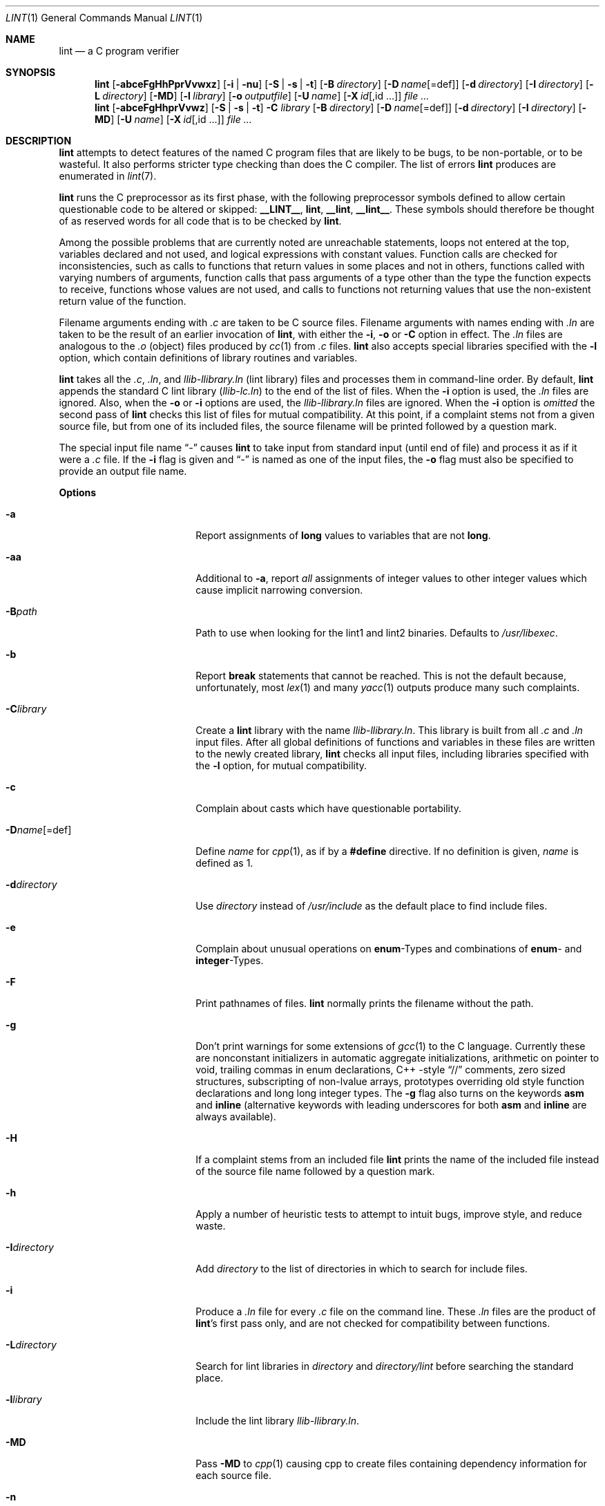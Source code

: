 .\" $NetBSD: lint.1,v 1.35.4.1 2014/05/22 11:42:52 yamt Exp $
.\"
.\" Copyright (c) 1996 Christopher G. Demetriou.  All Rights Reserved.
.\" Copyright (c) 1994, 1995 Jochen Pohl
.\" All Rights Reserved.
.\"
.\" Redistribution and use in source and binary forms, with or without
.\" modification, are permitted provided that the following conditions
.\" are met:
.\" 1. Redistributions of source code must retain the above copyright
.\"    notice, this list of conditions and the following disclaimer.
.\" 2. Redistributions in binary form must reproduce the above copyright
.\"    notice, this list of conditions and the following disclaimer in the
.\"    documentation and/or other materials provided with the distribution.
.\" 3. All advertising materials mentioning features or use of this software
.\"    must display the following acknowledgement:
.\"      This product includes software developed by Jochen Pohl for
.\"      The NetBSD Project.
.\" 4. The name of the author may not be used to endorse or promote products
.\"    derived from this software without specific prior written permission.
.\"
.\" THIS SOFTWARE IS PROVIDED BY THE AUTHOR ``AS IS'' AND ANY EXPRESS OR
.\" IMPLIED WARRANTIES, INCLUDING, BUT NOT LIMITED TO, THE IMPLIED WARRANTIES
.\" OF MERCHANTABILITY AND FITNESS FOR A PARTICULAR PURPOSE ARE DISCLAIMED.
.\" IN NO EVENT SHALL THE AUTHOR BE LIABLE FOR ANY DIRECT, INDIRECT,
.\" INCIDENTAL, SPECIAL, EXEMPLARY, OR CONSEQUENTIAL DAMAGES (INCLUDING, BUT
.\" NOT LIMITED TO, PROCUREMENT OF SUBSTITUTE GOODS OR SERVICES; LOSS OF USE,
.\" DATA, OR PROFITS; OR BUSINESS INTERRUPTION) HOWEVER CAUSED AND ON ANY
.\" THEORY OF LIABILITY, WHETHER IN CONTRACT, STRICT LIABILITY, OR TORT
.\" (INCLUDING NEGLIGENCE OR OTHERWISE) ARISING IN ANY WAY OUT OF THE USE OF
.\" THIS SOFTWARE, EVEN IF ADVISED OF THE POSSIBILITY OF SUCH DAMAGE.
.\"
.Dd April 19, 2013
.Dt LINT 1
.Os
.Sh NAME
.Nm lint
.Nd a C program verifier
.Sh SYNOPSIS
.Nm
.Op Fl abceFgHhPprVvwxz
.Op Fl i | Fl nu
.Op Fl S | Fl s | Fl t
.Op Fl B Ar directory
.Op Fl D Ar name Ns Op =def
.Op Fl d Ar directory
.Op Fl I Ar directory
.Op Fl L Ar directory
.Op Fl MD
.Op Fl l Ar library
.Op Fl o Ar outputfile
.Op Fl U Ar name
.Op Fl X Ar id Ns Op ,id ...
.Ar
.Nm lint
.Op Fl abceFgHhprVvwz
.Op Fl S | Fl s | Fl t
.Fl C Ar library
.Op Fl B Ar directory
.Op Fl D Ar name Ns Op =def
.Op Fl d Ar directory
.Op Fl I Ar directory
.Op Fl MD
.Op Fl U Ar name
.Op Fl X Ar id Ns Op ,id ...
.Ar
.Sh DESCRIPTION
.Nm
attempts to detect features of the named C program files
that are likely to be bugs, to be non-portable, or to be
wasteful.
It also performs stricter type checking than does the C compiler.
The list of errors
.Nm
produces are enumerated in
.Xr lint 7 .
.Pp
.Nm
runs the C preprocessor as its first phase, with the
following preprocessor symbols
defined to allow certain questionable code to be altered
or skipped:
.Sy __LINT__ ,
.Sy lint ,
.Sy __lint ,
.Sy __lint__ .
These symbols should therefore be thought of as reserved
words for all code that is to be checked by
.Nm .
.Pp
Among the possible problems that are currently noted are
unreachable statements, loops not entered at the top,
variables declared and not used, and logical expressions
with constant values.
Function calls are checked for
inconsistencies, such as calls to functions that return
values in some places and not in others, functions called
with varying numbers of arguments, function calls that
pass arguments of a type other than the type the function
expects to receive, functions whose values are not used,
and calls to functions not returning values that use
the non-existent return value of the function.
.Pp
Filename arguments ending with
.Pa \&.c
are taken to be C source files.
Filename arguments with names ending with
.Pa \&.ln
are taken to be the result of an earlier invocation of
.Nm ,
with either the
.Fl i ,
.Fl o
or
.Fl C
option in effect.
The
.Pa \&.ln
files are analogous to the
.Pa \&.o
(object) files produced by
.Xr cc 1
from
.Pa \&.c
files.
.Nm
also accepts special libraries specified with the
.Fl l
option, which contain definitions of library routines and
variables.
.Pp
.Nm
takes all the
.Pa \&.c , \&.ln ,
and
.Pa llib-l Ns Ar library Ns Pa \&.ln
(lint library) files and processes them in command-line order.
By default,
.Nm
appends the standard C lint library
.Pq Pa llib-lc.ln
to the end of the list of files.
When the
.Fl i
option is used, the
.Pa \&.ln
files are ignored.
Also, when the
.Fl o
or
.Fl i
options are used, the
.Pa llib-l Ns Ar library Ns Pa \&.ln
files are ignored.
When the
.Fl i
option is
.Em omitted
the second pass of
.Nm
checks this list of files for mutual compatibility.
At this point, if a complaint stems not from a given source file,
but from one of its included files, the source filename will be
printed followed by a question mark.
.Pp
The special input file name
.Dq Pa -
causes
.Nm
to take input from standard input (until end of file) and process
it as if it were a
.Pa \&.c
file.
If the
.Fl i
flag is given and
.Dq Pa -
is named as one of the input files, the
.Fl o
flag must also be specified to provide an output file name.
.Pp
.Sy Options
.Bl -tag -width XoXoutputfileXXX
.It Fl a
Report assignments of
.Sy long
values to variables that are not
.Sy long .
.It Fl aa
Additional to
.Fl a ,
report
.Em all
assignments of integer values to other integer values which
cause implicit narrowing conversion.
.It Fl B Ns Ar path
Path to use when looking for the lint1 and lint2 binaries.
Defaults to
.Pa /usr/libexec .
.It Fl b
Report
.Sy break
statements that cannot be reached.
This is not the default because, unfortunately, most
.Xr lex 1
and many
.Xr yacc 1
outputs produce many such complaints.
.It Fl C Ns Ar library
Create a
.Nm
library with the name
.Pa llib-l Ns Ar library Ns Pa .ln .
This library is built from all
.Pa \&.c
and
.Pa \&.ln
input files.
After all global definitions of functions and
variables in these files are written to the newly created library,
.Nm
checks all input files, including libraries specified with the
.Fl l
option, for mutual compatibility.
.It Fl c
Complain about casts which have questionable portability.
.It Fl D Ns Ar name Ns Op =def
Define
.Ar name
for
.Xr cpp 1 ,
as if by a
.Li #define
directive.
If no definition is given,
.Ar name
is defined as 1.
.It Fl d Ns Ar directory
Use
.Ar directory
instead of
.Pa /usr/include
as the default place to find include files.
.It Fl e
Complain about unusual operations on
.Sy enum Ns -Types
and combinations of
.Sy enum Ns -
and
.Sy integer Ns -Types .
.It Fl F
Print pathnames of files.
.Nm
normally prints the filename without the path.
.It Fl g
Don't print warnings for some extensions of
.Xr gcc 1
to the C language.
Currently these are nonconstant initializers in automatic aggregate
initializations, arithmetic on pointer to void, trailing commas in
enum declarations, C++ -style
.Dq //
comments,
zero sized structures, subscripting of non-lvalue arrays, prototypes
overriding old style function declarations and long long
integer types.
The
.Fl g
flag also turns on the keywords
.Sy asm
and
.Sy inline
(alternative keywords with leading underscores for both
.Sy asm
and
.Sy inline
are always available).
.It Fl H
If a complaint stems from an included file
.Nm
prints the name of the included file instead of the source file name
followed by a question mark.
.It Fl h
Apply a number of heuristic tests to attempt to intuit
bugs, improve style, and reduce waste.
.It Fl I Ns Ar directory
Add
.Ar directory
to the list of directories in which to search for include files.
.It Fl i
Produce a
.Pa \&.ln
file for every
.Pa \&.c
file on the command line.
These
.Pa \&.ln
files are the product of
.Nm Ns 's
first pass only, and are not checked for compatibility
between functions.
.It Fl L Ns Ar directory
Search for lint libraries in
.Ar directory
and
.Ar directory Ns Pa /lint
before searching the standard place.
.It Fl l Ns Ar library
Include the lint library
.Pa llib-l Ns Ar library Ns Pa \&.ln .
.It Fl MD
Pass
.Fl MD
to
.Xr cpp 1
causing cpp to create files containing dependency information for
each source file.
.It Fl n
Do not check compatibility against the standard library.
.It Fl o Ns Ar outputfile
Name the output file
.Ar outputfile .
The output file produced is the input that is given to
.Nm Ns 's
second pass.
The
.Fl o
option simply saves this file in the named output file.
If the
.Fl i
option is also used the files are not checked for compatibility.
To produce a
.Pa llib-l Ns Ar library Ns Pa \&.ln
without extraneous messages, use of the
.Fl u
option is suggested.
The
.Fl v
option is useful if the source file(s) for the lint library
are just external interfaces.
.It Fl P
Enable more portability warnings: Enum comparisons, sign extension issues
when assigning to wider integer types, overflow warnings when assigning
to wider types.
.It Fl p
Attempt to check portability of code to other dialects of C.
.It Fl r
In case of redeclarations report the position of the
previous declaration.
.It Fl S
C9X mode.
Currently not fully implemented.
.It Fl s
Strict ANSI C mode.
Issue warnings and errors required by ANSI C.
Also do not produce warnings for constructs which behave
differently in traditional C and ANSI C.
With the
.Fl s
flag,
.Li __STRICT_ANSI__
is a predefined preprocessor macro.
.It Fl t
Traditional C mode.
.Li __STDC__
is not predefined in this mode.
Warnings are printed for constructs not allowed in traditional C.
Warnings for constructs which behave differently in traditional C
and ANSI C are suppressed.
Preprocessor macros describing the machine type (e.g.
.Li sun3 )
and machine architecture (e.g.
.Li m68k )
are defined without leading and trailing underscores.
The keywords
.Sy const ,
.Sy volatile
and
.Sy signed
are not available in traditional C mode (although the alternative
keywords with leading underscores still are).
.It Fl U Ns Ar name
Remove any initial definition of
.Ar name
for the preprocessor.
.It Fl u
Do not complain about functions and external variables used
and not defined, or defined and not used (this is suitable
for running
.Nm
on a subset of files comprising part of a larger program).
.It Fl V
Print the command lines constructed by the controller program to
run the C preprocessor and
.Nm Ns 's
first and second pass.
.It Fl v
Suppress complaints about unused arguments in functions.
.It Fl w
Treat warnings as errors.
.It Fl X Ar id Ns Op ,id ...
Suppress error messages identified by the list of ids.
A list of messages and ids can be found in
.Xr lint 7 .
.It Fl x
Report variables referred to by
.Sy extern
declarations, but never used.
.It Fl z
Do not complain about structures that are never defined
(for example, using a structure pointer without knowing
its contents).
.El
.Pp
.Sy Input Grammar
.Pp
.Nm Ns 's
first pass reads standard C source files.
.Nm
recognizes the following C comments as commands.
.Bl -tag -width Fl
.It Li /* ARGSUSED Ns Ar n Li */
Makes
.Nm
check only the first
.Ar n
arguments for usage; a missing
.Ar n
is taken to be 0 (this option acts like the
.Fl v
option for the next function).
.It Li /* BITFIELDTYPE */
Suppress error messages about illegal bitfield types if the type
is an integer type, and suppress non-portable bitfield type warnings.
.It Li /* CONSTCOND */ No or Li /* CONSTANTCOND */ No or Li /* CONSTANTCONDITION */
Suppress complaints about constant operands for the next expression.
.It Li /*\ FALLTHRU\ */ No or Li /* FALLTHROUGH */
Suppress complaints about fall through to a
.Sy case
or
.Sy default
labeled statement.
This directive should be placed immediately preceding the label.
.It Li /* LINTLIBRARY */
At the beginning of a file, mark all functions and variables defined
in this file as
.Em used .
Also shut off complaints about unused function arguments.
.It Li /* LINTED Ns Ar n Li Oo Ar comment Oc Li */ No or Li /* NOSTRICT Ns Ar n Li Oo Ar comment Oc Li */
Suppresses any intra-file warning except those dealing with
unused variables or functions.
This directive should be placed
on the line immediately preceding where the lint warning occurred.
The optional numeric argument suppresses the specific numbered 
message instead of every message.
A list of messages and ids can be found in
.Xr lint 7 .
.It Li /* LONGLONG */
Suppress complaints about use of long long integer types.
.It Li /* NOTREACHED */
At appropriate points, inhibit complaints about unreachable code.
(This comment is typically placed just after calls to functions
like
.Xr exit 3 ) .
.It Li /* PRINTFLIKE Ns Ar n Li */
Makes
.Nm
check the first
.Pq Ar n Ns No -1
arguments as usual.
The
.Ar n Ns No -th
argument is interpreted as a
.Sy printf
format string that is used to check the remaining arguments.
.It Li /* PROTOLIB Ns Ar n Li */
Causes
.Nm
to treat function declaration prototypes as function definitions
if
.Ar n
is non-zero.
This directive can only be used in conjunction with the
.Li /* LINTLIBRARY */
directive.
If
.Ar n
is zero, function prototypes will be treated normally.
.It Li /* SCANFLIKE Ns Ar n Li */
Makes
.Nm
check the first
.Pq Ar n Ns No -1
arguments as usual.
The
.Ar n Ns No -th
argument is interpreted as a
.Sy scanf
format string that is used to check the remaining arguments.
.It Li /* VARARGS Ns Ar n Li */
Suppress the usual checking for variable numbers of arguments in
the following function declaration.
The data types of the first
.Ar n
arguments are checked; a missing
.Ar n
is taken to be 0.
.El
.Pp
The behavior of the
.Fl i
and the
.Fl o
options allows for incremental use of
.Nm
on a set of C source files.
Generally, one invokes
.Nm
once for each source file with the
.Fl i
option.
Each of these invocations produces a
.Pa \&.ln
file that corresponds to the
.Pa \&.c
file, and prints all messages that are about just that
source file.
After all the source files have been separately run through
.Nm ,
it is invoked once more (without the
.Fl i
option), listing all the
.Pa \&.ln
files with the needed
.Fl l Ns Ar library
options.
This will print all the inter-file inconsistencies.
This scheme works well with
.Xr make 1 ;
it allows
.Xr make 1
to be used to
.Nm
only the source files that have been modified since the last
time the set of source files were
.Nm Ns No ed .
.Sh ENVIRONMENT
.Bl -tag -width Fl
.It Ev LIBDIR
The directory where the lint libraries specified by the
.Fl l Ns Ar library
option must exist.
If this environment variable is undefined, then the default path
.Pa /usr/libdata/lint
will be used to search for the libraries.
.It Ev TMPDIR
Usually the path for temporary files can be redefined by setting
this environment variable.
.It Ev CC
Location of the C compiler program.
Defaults to
.Pa /usr/bin/cc .
.El
.Sh FILES
.Bl -tag -width /usr/libdata/lint/llib-lc.ln -compact
.It Pa /usr/libexec/lint Ns Bq 12
programs
.It Pa /usr/libdata/lint/llib-l*.ln
various prebuilt lint libraries
.It Pa /tmp/lint*
temporaries
.El
.Sh SEE ALSO
.Xr cc 1 ,
.Xr cpp 1 ,
.Xr make 1 ,
.Xr lint 7
.Sh AUTHORS
.An Jochen Pohl
.Sh BUGS
The routines
.Xr exit 3 ,
.Xr longjmp 3
and other functions that do not return are not understood; this
causes various incorrect diagnostics.
.Pp
Static functions which are used only before their first
extern declaration are reported as unused.
.Pp
Libraries created by the
.Fl o
option will, when used in later
.Nm
runs, cause certain errors that were reported when the libraries
were created to be reported again, and cause line numbers and file
names from the original source used to create those libraries
to be reported in error messages.
For these reasons, it is recommended to use the
.Fl C
option to create lint libraries.
